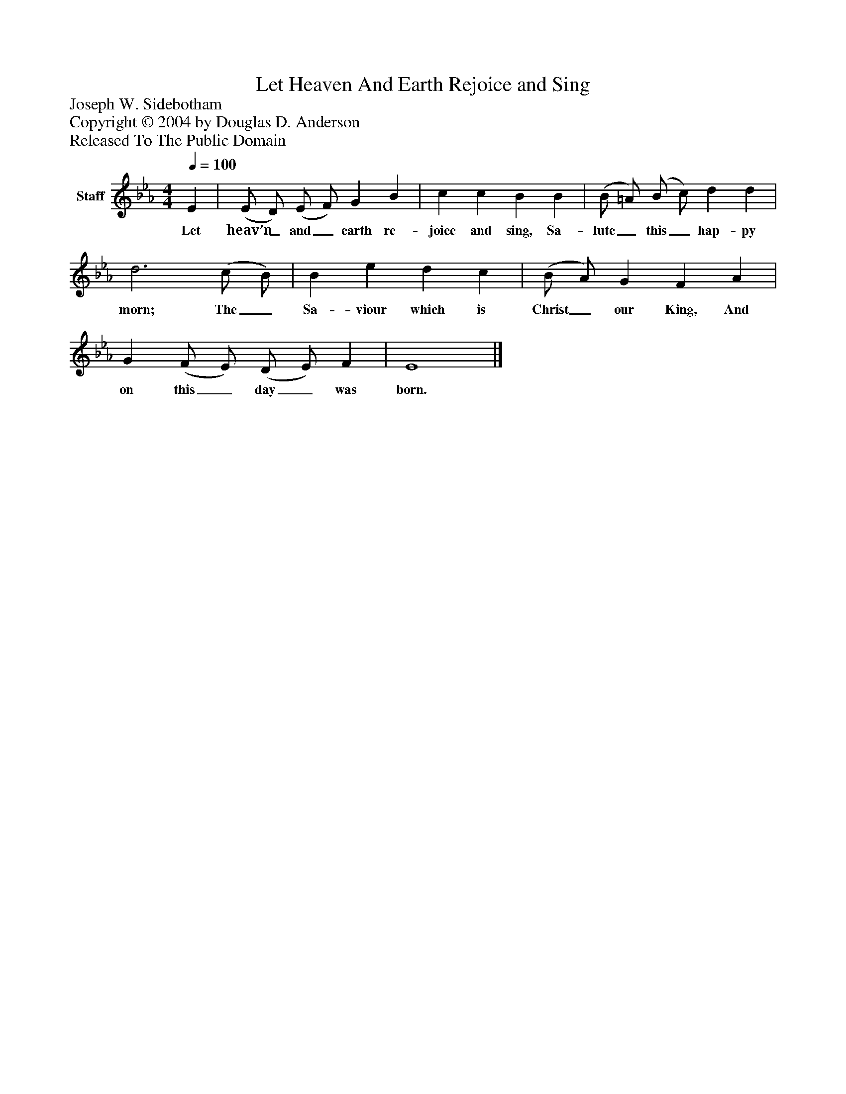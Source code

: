 %%abc-creator mxml2abc 1.4
%%abc-version 2.0
%%continueall true
%%titletrim true
%%titleformat A-1 T C1, Z-1, S-1
X: 0
T: Let Heaven And Earth Rejoice and Sing
Z: Joseph W. Sidebotham
Z: Copyright © 2004 by Douglas D. Anderson
Z: Released To The Public Domain
L: 1/4
M: 4/4
Q: 1/4=100
V: P1 name="Staff"
%%MIDI program 1 19
K: Eb
[V: P1]  E | (E/ D/) (E/ F/) G B | c c B B | (B/ =A/) (B/ c/) d d | d3 (c/ B/) | B e d c | (B/ A/) G F A | G (F/ E/) (D/ E/) F | E4|]
w: Let heav’n_ and_ earth re- joice and sing, Sa- lute_ this_ hap- py morn; The_ Sa- viour which is Christ_ our King, And on this_ day_ was born.

